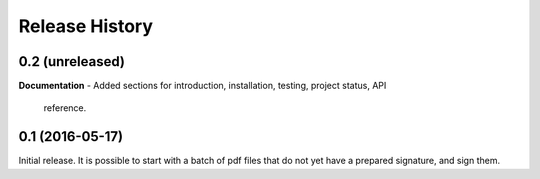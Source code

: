 .. :changelog:

Release History
---------------

0.2 (unreleased)
++++++++++++++++

**Documentation**
- Added sections for introduction, installation, testing, project status, API
  reference.

0.1 (2016-05-17)
++++++++++++++++

Initial release. It is possible to start with a batch of pdf files that do not
yet have a prepared signature, and sign them.
